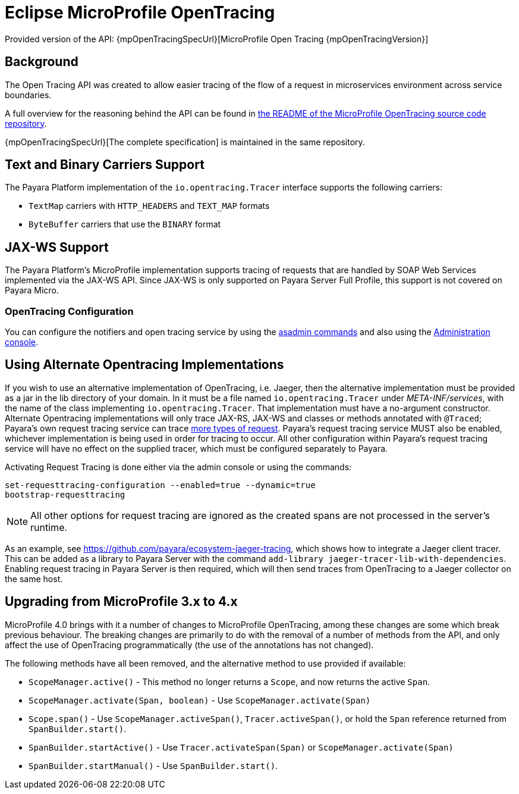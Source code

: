 [[eclipse-microprofile-opentracing]]
= Eclipse MicroProfile OpenTracing

Provided version of the API: {mpOpenTracingSpecUrl}[MicroProfile Open Tracing {mpOpenTracingVersion}]

[[background]]
== Background

The Open Tracing API was created to allow easier tracing of the flow of a request in microservices environment across service boundaries.

A full overview for the reasoning behind the API can be found in https://github.com/eclipse/microprofile-opentracing/blob/master/README.adoc[the README of the MicroProfile OpenTracing source code repository].

{mpOpenTracingSpecUrl}[The complete specification] is maintained in the same repository.

[[text-and-binary-carriers]]
== Text and Binary Carriers Support

The Payara Platform implementation of the `io.opentracing.Tracer` interface supports the following carriers:

* `TextMap` carriers with `HTTP_HEADERS` and `TEXT_MAP` formats 
* `ByteBuffer` carriers that use the `BINARY` format

[[jax-ws-support]]
== JAX-WS Support

The Payara Platform's MicroProfile implementation supports tracing of requests that are handled by SOAP Web Services implemented via the JAX-WS API. Since JAX-WS is only supported on Payara Server Full Profile, this support is not covered on Payara Micro.

[[opentracing-configuration]]
=== OpenTracing Configuration

You can configure the notifiers and open tracing service by using the xref:Technical Documentation/Payara Server Documentation/Logging and Monitoring/Request Tracing Service/Asadmin Commands.adoc[asadmin commands] and also using the xref:Technical Documentation/Payara Server Documentation/Logging and Monitoring/Request Tracing Service/Configuration.adoc[Administration console].

[[alternative-implementation]]
== Using Alternate Opentracing Implementations

If you wish to use an alternative implementation of OpenTracing, i.e. Jaeger, then the alternative implementation must be provided as a jar in the lib directory of your domain. In it must be a file named `io.opentracing.Tracer` under _META-INF/services_, with the name of the class implementing `io.opentracing.Tracer`. That implementation must have a no-argument constructor. Alternate Opentracing implementations will only trace JAX-RS, JAX-WS and classes or methods annotated with `@Traced`; Payara's own request tracing service can trace xref:Technical Documentation/Payara Server Documentation/Logging and Monitoring/Request Tracing Service/Overview.adoc[more types of request]. Payara's request tracing service MUST also be enabled, whichever implementation is being used in order for tracing to occur. All other configuration within Payara's request tracing service will have no effect on the supplied tracer, which must be configured separately to Payara.

Activating Request Tracing is done either via the admin console or using the commands:

[source, shell]
----
set-requesttracing-configuration --enabled=true --dynamic=true
bootstrap-requesttracing
----

NOTE: All other options for request tracing are ignored as the created spans are not processed in the server's runtime.

As an example, see https://github.com/payara/ecosystem-jaeger-tracing, which shows how to integrate a Jaeger client tracer. This can be added as a library to Payara Server with the command `add-library jaeger-tracer-lib-with-dependencies`. Enabling request tracing in Payara Server is then required, which will then send traces from OpenTracing to a Jaeger collector on the same host.

[[microprofile-4-upgrade]]
== Upgrading from MicroProfile 3.x to 4.x

MicroProfile 4.0 brings with it a number of changes to MicroProfile OpenTracing, among these changes are some which break previous behaviour. The breaking changes are primarily to do with the removal of a number of methods from the API, and only affect the use of OpenTracing programmatically (the use of the annotations has not changed).

The following methods have all been removed, and the alternative method to use provided if available:

* `ScopeManager.active()` - This method no longer returns a `Scope`, and now returns the active `Span`.
* `ScopeManager.activate(Span, boolean)` - Use `ScopeManager.activate(Span)`
* `Scope.span()` - Use `ScopeManager.activeSpan()`, `Tracer.activeSpan()`, or hold the `Span` reference returned from
`SpanBuilder.start()`.
* `SpanBuilder.startActive()` - Use `Tracer.activateSpan(Span)` or `ScopeManager.activate(Span)`
* `SpanBuilder.startManual()` - Use `SpanBuilder.start()`.